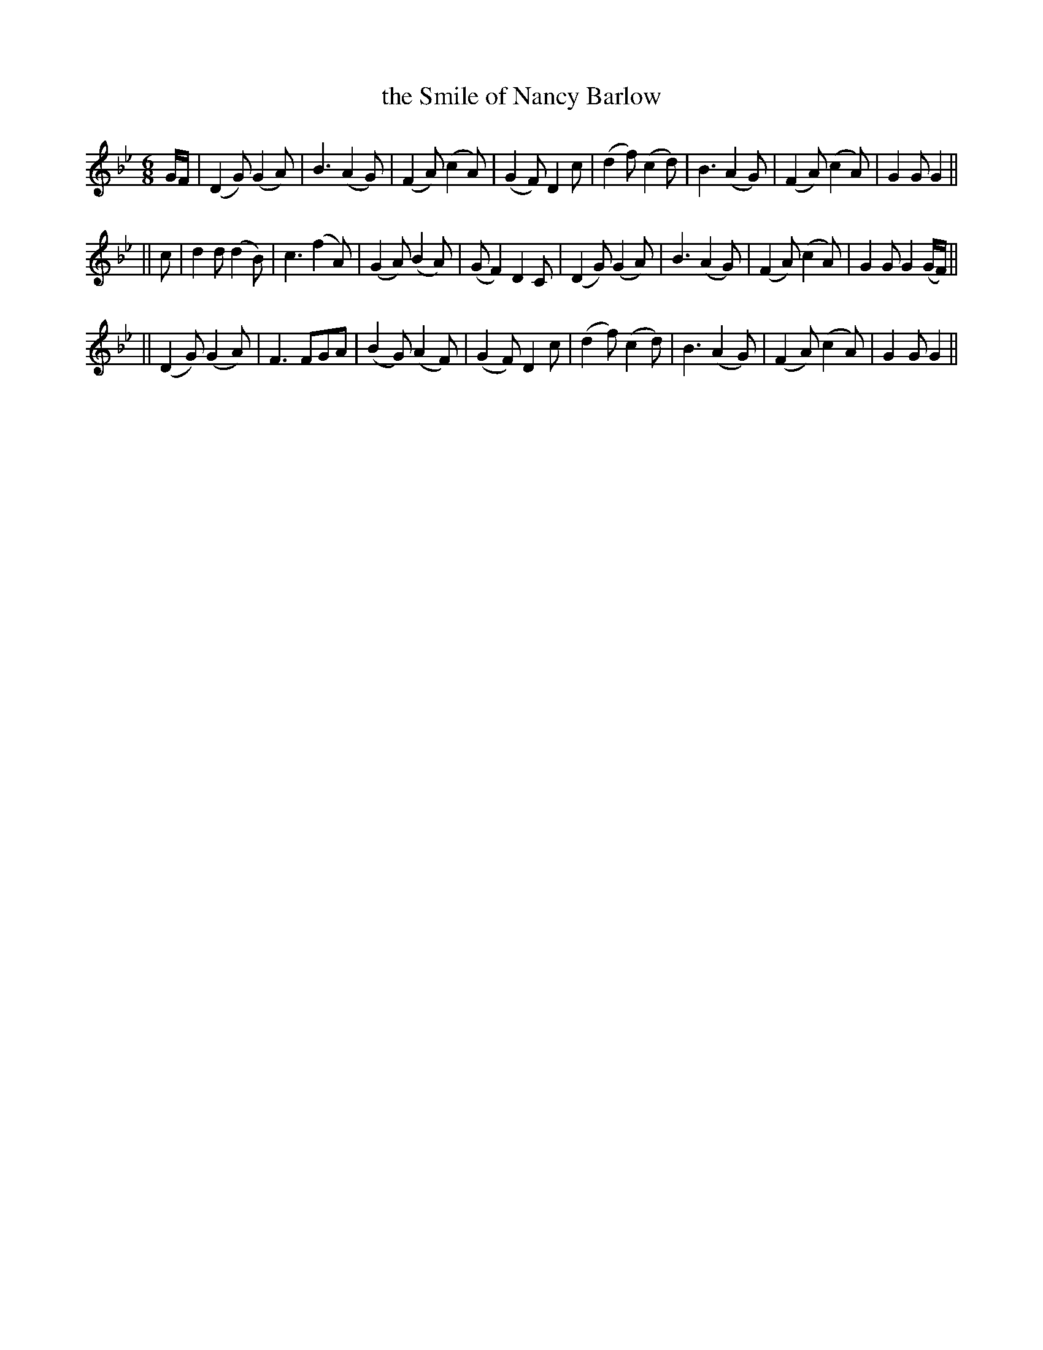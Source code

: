 X: 297
T: the Smile of Nancy Barlow
B: O'Neill's 297
N: "Lively"
N: "Collected by Ennis"
M: 6/8
L: 1/8
K:Gm
G/F/ \
| (D2G) (G2A) | B3 (A2G) | (F2A) (c2A) | (G2F) D2c \
| (d2f) (c2d) | B3 (A2G) | (F2A) (c2A) | G2G G2 ||
|| c \
| d2d (d2B) | c3 (f2A) | (G2A) (B2A) | (GF2) D2C \
| (D2G) (G2A) | B3 (A2G) | (F2A) (c2A) | G2G G2(G/F/) ||
|| (D2G) (G2A) | F3 FGA | (B2G) (A2F) | (G2F) D2c \
| (d2f) (c2d) | B3 (A2G) | (F2A) (c2A) | G2G G2 ||
